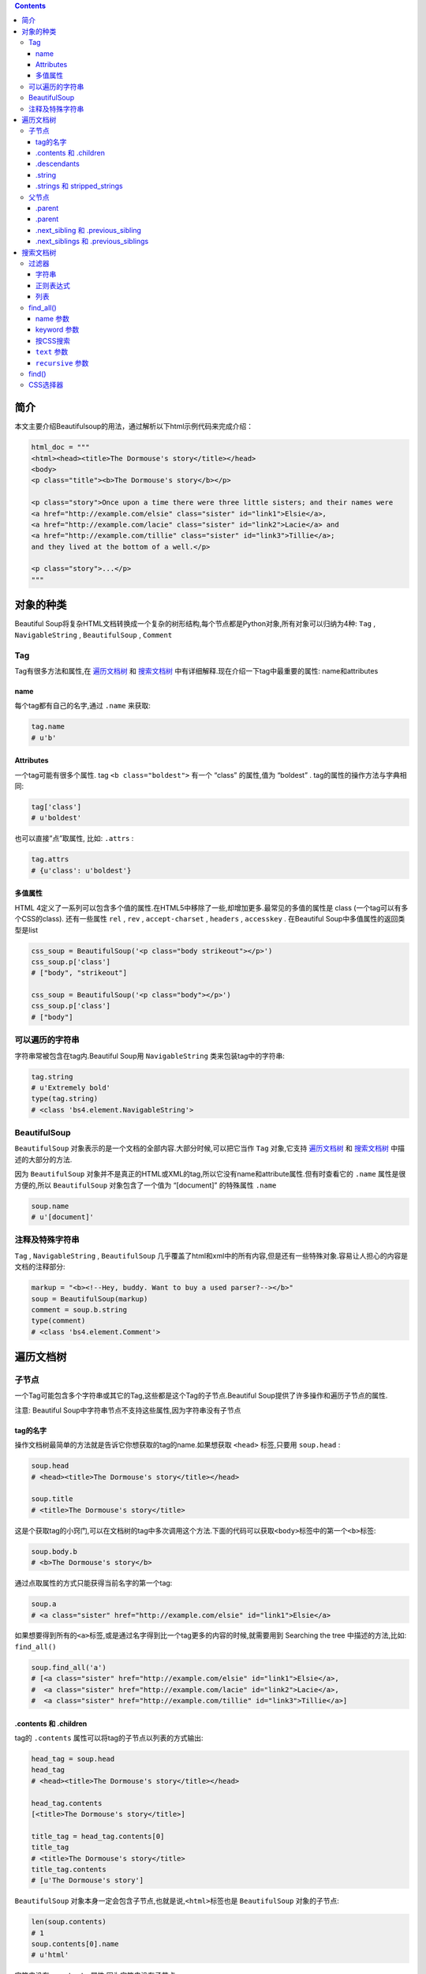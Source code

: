 .. contents::
   :depth: 3
..

简介
====

本文主要介绍Beautifulsoup的用法，通过解析以下html示例代码来完成介绍：

.. code:: html

    html_doc = """
    <html><head><title>The Dormouse's story</title></head>
    <body>
    <p class="title"><b>The Dormouse's story</b></p>

    <p class="story">Once upon a time there were three little sisters; and their names were
    <a href="http://example.com/elsie" class="sister" id="link1">Elsie</a>,
    <a href="http://example.com/lacie" class="sister" id="link2">Lacie</a> and
    <a href="http://example.com/tillie" class="sister" id="link3">Tillie</a>;
    and they lived at the bottom of a well.</p>

    <p class="story">...</p>
    """

对象的种类
==========

Beautiful
Soup将复杂HTML文档转换成一个复杂的树形结构,每个节点都是Python对象,所有对象可以归纳为4种:
``Tag`` , ``NavigableString`` , ``BeautifulSoup`` , ``Comment``

Tag
---

Tag有很多方法和属性,在
`遍历文档树 <https://www.crummy.com/software/BeautifulSoup/bs4/doc.zh/#id15>`__
和
`搜索文档树 <https://www.crummy.com/software/BeautifulSoup/bs4/doc.zh/#id24>`__
中有详细解释.现在介绍一下tag中最重要的属性: name和attributes

name
~~~~

每个tag都有自己的名字,通过 ``.name`` 来获取:

.. code:: html

    tag.name
    # u'b'

Attributes
~~~~~~~~~~

一个tag可能有很多个属性. tag ``<b class="boldest">`` 有一个 “class”
的属性,值为 “boldest” . tag的属性的操作方法与字典相同:

.. code:: html

    tag['class']
    # u'boldest'

也可以直接”点”取属性, 比如: ``.attrs`` :

.. code:: html

    tag.attrs
    # {u'class': u'boldest'}

多值属性
~~~~~~~~

HTML
4定义了一系列可以包含多个值的属性.在HTML5中移除了一些,却增加更多.最常见的多值的属性是
class (一个tag可以有多个CSS的class). 还有一些属性 ``rel`` , ``rev`` ,
``accept-charset`` , ``headers`` , ``accesskey`` . 在Beautiful
Soup中多值属性的返回类型是list

.. code:: html

    css_soup = BeautifulSoup('<p class="body strikeout"></p>')
    css_soup.p['class']
    # ["body", "strikeout"]

    css_soup = BeautifulSoup('<p class="body"></p>')
    css_soup.p['class']
    # ["body"]

可以遍历的字符串
----------------

字符串常被包含在tag内.Beautiful Soup用 ``NavigableString``
类来包装tag中的字符串:

.. code:: html

    tag.string
    # u'Extremely bold'
    type(tag.string)
    # <class 'bs4.element.NavigableString'>

BeautifulSoup
-------------

``BeautifulSoup`` 对象表示的是一个文档的全部内容.大部分时候,可以把它当作
``Tag`` 对象,它支持
`遍历文档树 <https://www.crummy.com/software/BeautifulSoup/bs4/doc.zh/#id15>`__
和
`搜索文档树 <https://www.crummy.com/software/BeautifulSoup/bs4/doc.zh/#id24>`__
中描述的大部分的方法.

因为 ``BeautifulSoup``
对象并不是真正的HTML或XML的tag,所以它没有name和attribute属性.但有时查看它的
``.name`` 属性是很方便的,所以 ``BeautifulSoup`` 对象包含了一个值为
“[document]” 的特殊属性 ``.name``

.. code:: html

    soup.name
    # u'[document]'

注释及特殊字符串
----------------

``Tag`` , ``NavigableString`` , ``BeautifulSoup``
几乎覆盖了html和xml中的所有内容,但是还有一些特殊对象.容易让人担心的内容是文档的注释部分:

.. code:: html

    markup = "<b><!--Hey, buddy. Want to buy a used parser?--></b>"
    soup = BeautifulSoup(markup)
    comment = soup.b.string
    type(comment)
    # <class 'bs4.element.Comment'>

遍历文档树
==========

子节点
------

一个Tag可能包含多个字符串或其它的Tag,这些都是这个Tag的子节点.Beautiful
Soup提供了许多操作和遍历子节点的属性.

注意: Beautiful Soup中字符串节点不支持这些属性,因为字符串没有子节点

tag的名字
~~~~~~~~~

操作文档树最简单的方法就是告诉它你想获取的tag的name.如果想获取
``<head>`` 标签,只要用 ``soup.head`` :

.. code:: html

    soup.head
    # <head><title>The Dormouse's story</title></head>

    soup.title
    # <title>The Dormouse's story</title>

这是个获取tag的小窍门,可以在文档树的tag中多次调用这个方法.下面的代码可以获取\ ``<body>``\ 标签中的第一个\ ``<b>``\ 标签:

.. code:: html

    soup.body.b
    # <b>The Dormouse's story</b>

通过点取属性的方式只能获得当前名字的第一个tag:

.. code:: html

    soup.a
    # <a class="sister" href="http://example.com/elsie" id="link1">Elsie</a>

如果想要得到所有的\ ``<a>``\ 标签,或是通过名字得到比一个tag更多的内容的时候,就需要用到
Searching the tree 中描述的方法,比如: ``find_all()``

.. code:: html

    soup.find_all('a')
    # [<a class="sister" href="http://example.com/elsie" id="link1">Elsie</a>,
    #  <a class="sister" href="http://example.com/lacie" id="link2">Lacie</a>,
    #  <a class="sister" href="http://example.com/tillie" id="link3">Tillie</a>]

.contents 和 .children
~~~~~~~~~~~~~~~~~~~~~~

tag的 ``.contents`` 属性可以将tag的子节点以列表的方式输出:

.. code:: html

    head_tag = soup.head
    head_tag
    # <head><title>The Dormouse's story</title></head>

    head_tag.contents
    [<title>The Dormouse's story</title>]

    title_tag = head_tag.contents[0]
    title_tag
    # <title>The Dormouse's story</title>
    title_tag.contents
    # [u'The Dormouse's story']

``BeautifulSoup``
对象本身一定会包含子节点,也就是说,\ ``<html>``\ 标签也是
``BeautifulSoup`` 对象的子节点:

.. code:: html

    len(soup.contents)
    # 1
    soup.contents[0].name
    # u'html'

字符串没有 ``.contents`` 属性,因为字符串没有子节点:

.. code:: html

    text = title_tag.contents[0]
    text.contents
    # AttributeError: 'NavigableString' object has no attribute 'contents'

通过tag的 ``.children`` 生成器,可以对tag的子节点进行循环:

.. code:: html

    for child in title_tag.children:
        print(child)
        # The Dormouse's story

.descendants
~~~~~~~~~~~~

``.contents`` 和 ``.children``
属性仅包含tag的直接子节点.例如,\ ``<head>``\ 标签只有一个直接子节点\ ``<title>``

.. code:: html

    head_tag.contents
    # [<title>The Dormouse's story</title>]

但是\ ``<title>``\ 标签也包含一个子节点:字符串 “The Dormouse’s
story”,这种情况下字符串 “The Dormouse’s
story”也属于'head'标签的子孙节点. ``.descendants``
属性可以对所有tag的子孙节点进行递归循环

.. code:: html

    for child in head_tag.descendants:
        print(child)
        # <title>The Dormouse's story</title>
        # The Dormouse's story

.string
~~~~~~~

如果tag只有一个 ``NavigableString`` 类型子节点,那么这个tag可以使用
``.string`` 得到子节点:

.. code:: html

    title_tag.string
    # u'The Dormouse's story'

如果一个tag仅有一个子节点,那么这个tag也可以使用 ``.string``
方法,输出结果与当前唯一子节点的 ``.string`` 结果相同:

.. code:: html

    head_tag.contents
    # [<title>The Dormouse's story</title>]

    head_tag.string
    # u'The Dormouse's story'

如果tag包含了多个子节点,tag就无法确定 ``.string``
方法应该调用哪个子节点的内容, ``.string`` 的输出结果是 ``None`` :

.. code:: html

    print(soup.html.string)
    # None

.strings 和 stripped\_strings
~~~~~~~~~~~~~~~~~~~~~~~~~~~~~

如果tag中包含多个字符串 ,可以使用 ``.strings`` 来循环获取:

.. code:: html

    for string in soup.strings:
        print(repr(string))
        # u"The Dormouse's story"
        # u'\n\n'
        # u"The Dormouse's story"
        # u'\n\n'
        # u'Once upon a time there were three little sisters; and their names were\n'
        # u'Elsie'
        # u',\n'
        # u'Lacie'
        # u' and\n'
        # u'Tillie'
        # u';\nand they lived at the bottom of a well.'
        # u'\n\n'
        # u'...'
        # u'\n'

输出的字符串中可能包含了很多空格或空行,使用 ``.stripped_strings``
可以去除多余空白内容:

.. code:: html

    for string in soup.stripped_strings:
        print(repr(string))
        # u"The Dormouse's story"
        # u"The Dormouse's story"
        # u'Once upon a time there were three little sisters; and their names were'
        # u'Elsie'
        # u','
        # u'Lacie'
        # u'and'
        # u'Tillie'
        # u';\nand they lived at the bottom of a well.'
        # u'...'

全部是空格的行会被忽略掉,段首和段末的空白会被删除

父节点
------

继续分析文档树,每个tag或字符串都有父节点:被包含在某个tag中

.parent
~~~~~~~

通过 ``.parent``
属性来获取某个元素的父节点.在例子“爱丽丝”的文档中,\ ``<head>``\ 标签是\ ``<title>``\ 标签的父节点:

.. code:: html

    title_tag = soup.title
    title_tag
    # <title>The Dormouse's story</title>
    title_tag.parent
    # <head><title>The Dormouse's story</title></head>

文档title的字符串也有父节点:\ ``<title>``\ 标签

.. code:: html

    title_tag.string.parent
    # <title>The Dormouse's story</title>

.parent
~~~~~~~

通过元素的 ``.parents``
属性可以递归得到元素的所有父辈节点,下面的例子使用了 ``.parents``
方法遍历了'a'标签到根节点的所有节点.

.. code:: html

    link = soup.a
    link
    # <a class="sister" href="http://example.com/elsie" id="link1">Elsie</a>
    for parent in link.parents:
        if parent is None:
            print(parent)
        else:
            print(parent.name)
    # p
    # body
    # html
    # [document]
    # None

看一段简单的例子:

.. code:: html

    sibling_soup = BeautifulSoup("<a><b>text1</b><c>text2</c></b></a>")
    print(sibling_soup.prettify())
    # <html>
    #  <body>
    #   <a>
    #    <b>
    #     text1
    #    </b>
    #    <c>
    #     text2
    #    </c>
    #   </a>
    #  </body>
    # </html>

因为\ ``<b>``\ 标签和\ ``<c>``\ 标签是同一层:他们是同一个元素的子节点,所以\ ``<b>``\ 和\ ``<c>``\ 可以被称为兄弟节点.一段文档以标准格式输出时,兄弟节点有相同的缩进级别.在代码中也可以使用这种关系.

.next\_sibling 和 .previous\_sibling
~~~~~~~~~~~~~~~~~~~~~~~~~~~~~~~~~~~~

在文档树中,使用 ``.next_sibling`` 和 ``.previous_sibling``
属性来查询兄弟节点:

.. code:: html

    sibling_soup.b.next_sibling
    # <c>text2</c>

    sibling_soup.c.previous_sibling
    # <b>text1</b>

例子中的字符串“text1”和“text2”不是兄弟节点,因为它们的父节点不同:

.. code:: html

    sibling_soup.b.string
    # u'text1'

    print(sibling_soup.b.string.next_sibling)
    # None

如果以为第一个\ ``<a>``\ 标签的 ``.next_sibling``
结果是第二个\ ``<a>``\ 标签,那就错了,真实结果是第一个\ ``<a>``\ 标签和第二个\ ``<a>``\ 标签之间的顿号和换行符

.. code:: html

    link = soup.a
    link
    # <a class="sister" href="http://example.com/elsie" id="link1">Elsie</a>

    link.next_sibling
    # u',\n'

.next\_siblings 和 .previous\_siblings
~~~~~~~~~~~~~~~~~~~~~~~~~~~~~~~~~~~~~~

通过 ``.next_siblings`` 和 ``.previous_siblings``
属性可以对当前节点的兄弟节点迭代输出:

.. code:: html

    for sibling in soup.a.next_siblings:
        print(repr(sibling))
        # u',\n'
        # <a class="sister" href="http://example.com/lacie" id="link2">Lacie</a>
        # u' and\n'
        # <a class="sister" href="http://example.com/tillie" id="link3">Tillie</a>
        # u'; and they lived at the bottom of a well.'
        # None

    for sibling in soup.find(id="link3").previous_siblings:
        print(repr(sibling))
        # ' and\n'
        # <a class="sister" href="http://example.com/lacie" id="link2">Lacie</a>
        # u',\n'
        # <a class="sister" href="http://example.com/elsie" id="link1">Elsie</a>
        # u'Once upon a time there were three little sisters; and their names were\n'
        # None

搜索文档树
==========

Beautiful Soup定义了很多搜索方法,这里着重介绍2个: ``find()`` 和
``find_all()``

过滤器
------

介绍 ``find_all()`` 方法前,先介绍一下过滤器的类型
,这些过滤器贯穿整个搜索的API.过滤器可以被用在tag的name中,节点的属性中,字符串中或他们的混合中.

字符串
~~~~~~

最简单的过滤器是字符串.在搜索方法中传入一个字符串参数,Beautiful
Soup会查找与字符串完整匹配的内容,下面的例子用于查找文档中所有的\ ``<b>``\ 标签:

.. code:: html

    soup.find_all('b')
    # [<b>The Dormouse's story</b>]

正则表达式
~~~~~~~~~~

如果传入正则表达式作为参数,Beautiful Soup会通过正则表达式的 ``match()``
来匹配内容.下面例子中找出所有以b开头的标签,这表示\ ``<body>``\ 和\ ``<b>``\ 标签都应该被找到:

.. code:: html

    import re
    for tag in soup.find_all(re.compile("^b")):
        print(tag.name)
    # body
    # b

列表
~~~~

如果传入列表参数,Beautiful
Soup会将与列表中任一元素匹配的内容返回.下面代码找到文档中所有\ ``<a>``\ 标签和\ ``<b>``\ 标签:

.. code:: html

    soup.find_all(["a", "b"])
    # [<b>The Dormouse's story</b>,
    #  <a class="sister" href="http://example.com/elsie" id="link1">Elsie</a>,
    #  <a class="sister" href="http://example.com/lacie" id="link2">Lacie</a>,
    #  <a class="sister" href="http://example.com/tillie" id="link3">Tillie</a>]

find\_all()
-----------

find\_all(
`name <https://www.crummy.com/software/BeautifulSoup/bs4/doc.zh/#id32>`__
,
`attrs <https://www.crummy.com/software/BeautifulSoup/bs4/doc.zh/#css>`__
,
`recursive <https://www.crummy.com/software/BeautifulSoup/bs4/doc.zh/#recursive>`__
,
`text <https://www.crummy.com/software/BeautifulSoup/bs4/doc.zh/#text>`__
,
`\*\*kwargs <https://www.crummy.com/software/BeautifulSoup/bs4/doc.zh/#keyword>`__
)

``find_all()``
方法搜索当前tag的所有tag子节点,并判断是否符合过滤器的条件.这里有几个例子:

.. code:: html

    soup.find_all("title")
    # [<title>The Dormouse's story</title>]

    soup.find_all("p", "title")
    # [<p class="title"><b>The Dormouse's story</b></p>]

    soup.find_all("a")
    # [<a class="sister" href="http://example.com/elsie" id="link1">Elsie</a>,
    #  <a class="sister" href="http://example.com/lacie" id="link2">Lacie</a>,
    #  <a class="sister" href="http://example.com/tillie" id="link3">Tillie</a>]

    soup.find_all(id="link2")
    # [<a class="sister" href="http://example.com/lacie" id="link2">Lacie</a>]

    import re
    soup.find(text=re.compile("sisters"))
    # u'Once upon a time there were three little sisters; and their names were\n'

name 参数
~~~~~~~~~

``name`` 参数可以查找所有名字为 ``name`` 的tag,字符串对象会被自动忽略掉.

简单的用法如下:

.. code:: html

    soup.find_all("title")
    # [<title>The Dormouse's story</title>]

重申: 搜索 ``name`` 参数的值可以使任一类型的
`过滤器 <https://www.crummy.com/software/BeautifulSoup/bs4/doc.zh/#id25>`__
,字符窜,正则表达式,列表,方法或是 ``True``

keyword 参数
~~~~~~~~~~~~

如果一个指定名字的参数不是搜索内置的参数名,搜索时会把该参数当作指定名字tag的属性来搜索,如果包含一个名字为
``id`` 的参数,Beautiful Soup会搜索每个tag的”id”属性.

.. code:: html

    soup.find_all(id='link2')
    # [<a class="sister" href="http://example.com/lacie" id="link2">Lacie</a>]

可以通过 ``find_all()`` 方法的 ``attrs``
参数定义一个字典参数来搜索包含特殊属性的tag:

.. code:: html

    data_soup.find_all(attrs={"data-foo": "value"})
    # [<div data-foo="value">foo!</div>]

按CSS搜索
~~~~~~~~~

按照CSS类名搜索tag的功能非常实用,但标识CSS类名的关键字 ``class``
在Python中是保留字,使用 ``class`` 做参数会导致语法错误.从Beautiful
Soup的4.1.1版本开始,可以通过 ``class_`` 参数搜索有指定CSS类名的tag:

.. code:: html

    soup.find_all("a", class_="sister")
    # [<a class="sister" href="http://example.com/elsie" id="link1">Elsie</a>,
    #  <a class="sister" href="http://example.com/lacie" id="link2">Lacie</a>,
    #  <a class="sister" href="http://example.com/tillie" id="link3">Tillie</a>]

``text`` 参数
~~~~~~~~~~~~~

通过 ``text`` 参数可以搜搜文档中的字符串内容.与 ``name``
参数的可选值一样, ``text`` 参数接受
`字符串 <https://www.crummy.com/software/BeautifulSoup/bs4/doc.zh/#id27>`__
,
`正则表达式 <https://www.crummy.com/software/BeautifulSoup/bs4/doc.zh/#id28>`__
,
`列表 <https://www.crummy.com/software/BeautifulSoup/bs4/doc.zh/#id29>`__,
`True <https://www.crummy.com/software/BeautifulSoup/bs4/doc.zh/#true>`__
. 看例子:

.. code:: html

    soup.find_all(text="Elsie")
    # [u'Elsie']

    soup.find_all(text=["Tillie", "Elsie", "Lacie"])
    # [u'Elsie', u'Lacie', u'Tillie']

    soup.find_all(text=re.compile("Dormouse"))
    [u"The Dormouse's story", u"The Dormouse's story"]

    def is_the_only_string_within_a_tag(s):
        ""Return True if this string is the only child of its parent tag.""
        return (s == s.parent.string)

    soup.find_all(text=is_the_only_string_within_a_tag)
    # [u"The Dormouse's story", u"The Dormouse's story", u'Elsie', u'Lacie', u'Tillie', u'...']

虽然 ``text``
参数用于搜索字符串,还可以与其它参数混合使用来过滤tag.Beautiful
Soup会找到 ``.string`` 方法与 ``text``
参数值相符的tag.下面代码用来搜索内容里面包含“Elsie”的\ ``<a>``\ 标签:

.. code:: html

    soup.find_all("a", text="Elsie")
    # [<a href="http://example.com/elsie" class="sister" id="link1">Elsie</a>]

``recursive`` 参数
~~~~~~~~~~~~~~~~~~

调用tag的 ``find_all()`` 方法时,Beautiful
Soup会检索当前tag的所有子孙节点,如果只想搜索tag的直接子节点,可以使用参数
``recursive=False`` .

一段简单的文档:

.. code:: html

    <html>
     <head>
      <title>
       The Dormouse's story
      </title>
     </head>

是否使用 ``recursive`` 参数的搜索结果:

.. code:: html

    soup.html.find_all("title")
    # [<title>The Dormouse's story</title>]

    soup.html.find_all("title", recursive=False)
    # []

find()
------

find(
`name <https://www.crummy.com/software/BeautifulSoup/bs4/doc.zh/#id32>`__
,
`attrs <https://www.crummy.com/software/BeautifulSoup/bs4/doc.zh/#css>`__
,
`recursive <https://www.crummy.com/software/BeautifulSoup/bs4/doc.zh/#recursive>`__
,
`text <https://www.crummy.com/software/BeautifulSoup/bs4/doc.zh/#text>`__
,
`\*\*kwargs <https://www.crummy.com/software/BeautifulSoup/bs4/doc.zh/#keyword>`__
)

``find_all()``
方法将返回文档中符合条件的所有tag,尽管有时候我们只想得到一个结果.比如文档中只有一个\ ``<body>``\ 标签,那么使用
``find_all()`` 方法来查找\ ``<body>``\ 标签就不太合适, 使用 ``find_all``
方法并设置 ``limit=1`` 参数不如直接使用 ``find()``
方法.下面两行代码是等价的:

.. code:: html

    soup.find_all('title', limit=1)
    # [<title>The Dormouse's story</title>]

    soup.find('title')
    # <title>The Dormouse's story</title>

唯一的区别是 ``find_all()`` 方法的返回结果是值包含一个元素的列表,而
``find()`` 方法直接返回结果.

``find_all()`` 方法没有找到目标是返回空列表, ``find()``
方法找不到目标时,返回 ``None`` .

.. code:: html

    print(soup.find("nosuchtag"))
    # None

``soup.head.title`` 是
`tag的名字 <https://www.crummy.com/software/BeautifulSoup/bs4/doc.zh/#id17>`__
方法的简写.这个简写的原理就是多次调用当前tag的 ``find()`` 方法:

.. code:: html

    soup.head.title
    # <title>The Dormouse's story</title>

    soup.find("head").find("title")
    # <title>The Dormouse's story</title>

CSS选择器
---------

Beautiful Soup支持大部分的CSS选择器 ,在 ``Tag`` 或 ``BeautifulSoup``
对象的 ``.select()``
方法中传入字符串参数,即可使用CSS选择器的语法找到tag:

.. code:: html

    soup.select("title")
    # [<title>The Dormouse's story</title>]

    soup.select("p nth-of-type(3)")
    # [<p class="story">...</p>]

通过tag标签逐层查找:

.. code:: html

    soup.select("body a")
    # [<a class="sister" href="http://example.com/elsie" id="link1">Elsie</a>,
    #  <a class="sister" href="http://example.com/lacie"  id="link2">Lacie</a>,
    #  <a class="sister" href="http://example.com/tillie" id="link3">Tillie</a>]

    soup.select("html head title")
    # [<title>The Dormouse's story</title>]

找到某个tag标签下的直接子标签：

.. code:: html

    soup.select("head > title")
    # [<title>The Dormouse's story</title>]

    soup.select("p > a")
    # [<a class="sister" href="http://example.com/elsie" id="link1">Elsie</a>,
    #  <a class="sister" href="http://example.com/lacie"  id="link2">Lacie</a>,
    #  <a class="sister" href="http://example.com/tillie" id="link3">Tillie</a>]

    soup.select("p > a:nth-of-type(2)")
    # [<a class="sister" href="http://example.com/lacie" id="link2">Lacie</a>]

    soup.select("p > #link1")
    # [<a class="sister" href="http://example.com/elsie" id="link1">Elsie</a>]

    soup.select("body > a")
    # []

找到兄弟节点标签:

.. code:: html

    soup.select("#link1 ~ .sister")
    # [<a class="sister" href="http://example.com/lacie" id="link2">Lacie</a>,
    #  <a class="sister" href="http://example.com/tillie"  id="link3">Tillie</a>]

    soup.select("#link1 + .sister")
    # [<a class="sister" href="http://example.com/lacie" id="link2">Lacie</a>]

通过CSS的类名查找:

.. code:: html

    soup.select(".sister")
    # [<a class="sister" href="http://example.com/elsie" id="link1">Elsie</a>,
    #  <a class="sister" href="http://example.com/lacie" id="link2">Lacie</a>,
    #  <a class="sister" href="http://example.com/tillie" id="link3">Tillie</a>]

    soup.select("[class~=sister]")
    # [<a class="sister" href="http://example.com/elsie" id="link1">Elsie</a>,
    #  <a class="sister" href="http://example.com/lacie" id="link2">Lacie</a>,
    #  <a class="sister" href="http://example.com/tillie" id="link3">Tillie</a>]

通过tag的id查找:

.. code:: html

    soup.select("#link1")
    # [<a class="sister" href="http://example.com/elsie" id="link1">Elsie</a>]

    soup.select("a#link2")
    # [<a class="sister" href="http://example.com/lacie" id="link2">Lacie</a>]

通过是否存在某个属性来查找:

.. code:: html

    soup.select('a[href]')
    # [<a class="sister" href="http://example.com/elsie" id="link1">Elsie</a>,
    #  <a class="sister" href="http://example.com/lacie" id="link2">Lacie</a>,
    #  <a class="sister" href="http://example.com/tillie" id="link3">Tillie</a>]

通过属性的值来查找:

.. code:: html

    soup.select('a[href="http://example.com/elsie"]')
    # [<a class="sister" href="http://example.com/elsie" id="link1">Elsie</a>]

    soup.select('a[href^="http://example.com/"]')
    # [<a class="sister" href="http://example.com/elsie" id="link1">Elsie</a>,
    #  <a class="sister" href="http://example.com/lacie" id="link2">Lacie</a>,
    #  <a class="sister" href="http://example.com/tillie" id="link3">Tillie</a>]

    soup.select('a[href$="tillie"]')
    # [<a class="sister" href="http://example.com/tillie" id="link3">Tillie</a>]

    soup.select('a[href*=".com/el"]')
    # [<a class="sister" href="http://example.com/elsie" id="link1">Elsie</a>]
